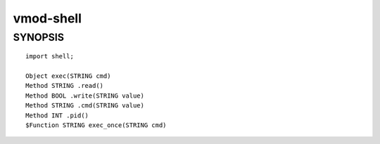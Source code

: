 ============
vmod-shell
============

SYNOPSIS
========

::

    import shell;

    Object exec(STRING cmd)
    Method STRING .read()
    Method BOOL .write(STRING value)
    Method STRING .cmd(STRING value)
    Method INT .pid()
    $Function STRING exec_once(STRING cmd)

